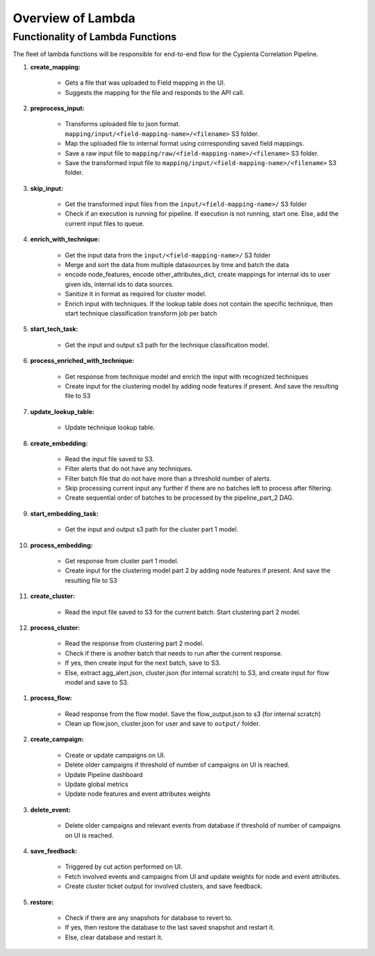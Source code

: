 Overview of Lambda
=================================

Functionality of Lambda Functions
---------------------------------

The fleet of lambda functions will be responsible for end-to-end flow for the Cypienta Correlation Pipeline.

#. **create_mapping:**

    - Gets a file that was uploaded to Field mapping in the UI.
    - Suggests the mapping for the file and responds to the API call.

#. **preprocess_input:**

    - Transforms uploaded file to json format. ``mapping/input/<field-mapping-name>/<filename>`` S3 folder.
    - Map the uploaded file to internal format using corresponding saved field mappings.
    - Save a raw input file to ``mapping/raw/<field-mapping-name>/<filename>`` S3 folder.
    - Save the transformed input file to ``mapping/input/<field-mapping-name>/<filename>`` S3 folder.

#. **skip_input:**

    - Get the transformed input files from the ``input/<field-mapping-name>/`` S3 folder
    - Check if an execution is running for pipeline. If execution is not running, start one. Else, add the current input files to queue.

#. **enrich_with_technique:**

    - Get the input data from the ``input/<field-mapping-name>/`` S3 folder
    - Merge and sort the data from multiple datasources by time and batch the data
    - encode node_features, encode other_attributes_dict, create mappings for internal ids to user given ids, internal ids to data sources.
    - Sanitize it in format as required for cluster model.
    - Enrich input with techniques. If the lookup table does not contain the specific technique, then start technique classification transform job per batch

#. **start_tech_task:**

    - Get the input and output s3 path for the technique classification model.

#. **process_enriched_with_technique:**

    - Get response from technique model and enrich the input with recognized techniques
    - Create input for the clustering model by adding node features if present. And save the resulting file to S3

#. **update_lookup_table:**

    - Update technique lookup table.

#. **create_embedding:**

    - Read the input file saved to S3.
    - Filter alerts that do not have any techniques.
    - Filter batch file that do not have more than a threshold number of alerts.
    - Skip processing current input any further if there are no batches left to process after filtering.
    - Create sequential order of batches to be processed by the pipeline_part_2 DAG.

#. **start_embedding_task:**

    - Get the input and output s3 path for the cluster part 1 model.

#. **process_embedding:**

    - Get response from cluster part 1 model.
    - Create input for the clustering model part 2 by adding node features if present. And save the resulting file to S3

#. **create_cluster:**

    - Read the input file saved to S3 for the current batch. Start clustering part 2 model.

#. **process_cluster:**

    - Read the response from clustering part 2 model.
    - Check if there is another batch that needs to run after the current response.
    - If yes, then create input for the next batch, save to S3.
    - Else, extract agg_alert.json, cluster.json (for internal scratch) to S3, and create input for flow model and save to S3.

.. #. **create_flow:**

..     - Triggered by input saved to s3 for flow model. Create flow transform job

#. **process_flow:**

    - Read response from the flow model. Save the flow_output.json to s3 (for internal scratch)
    - Clean up flow.json, cluster.json for user and save to ``output/`` folder.

#. **create_campaign:**

    - Create or update campaigns on UI.
    - Delete older campaigns if threshold of number of campaigns on UI is reached.
    - Update Pipeline dashboard
    - Update global metrics
    - Update node features and event attributes weights

#. **delete_event:**

    - Delete older campaigns and relevant events from database if threshold of number of campaigns on UI is reached.

#. **save_feedback:**

    - Triggered by cut action performed on UI.
    - Fetch involved events and campaigns from UI and update weights for node and event attributes.
    - Create cluster ticket output for involved clusters, and save feedback.

#. **restore:**

    - Check if there are any snapshots for database to revert to.
    - If yes, then restore the database to the last saved snapshot and restart it.
    - Else, clear database and restart it.

.. 13. **create_jira:**

.. - Read enrich_alert_input.json
.. - Read lookup for the JIRA issue to cluster id.
.. - If the cluster id already has JIRA created, and the status is ``open`` / ``in progress`` / ``to do``, overwrite the description with new details. If the status is not ``open`` / ``in progress`` / ``to do``, then create new JIRA issue with updated summary and description
.. - If the cluster id does not have JIRA created, then create JIRA issue with summary, description and attachment to subset of involved alerts

.. 14. **create_case:**

.. - Read enrich_alert_input.json
.. - Read lookup for the Elastic case to cluster id.
.. - If the cluster id already has case created, and the status is ``open`` / ``in progress``, overwrite the description with new details. If the status is not ``open`` / ``in progress``, then create new case with updated summary and description
.. - If the cluster id does not have case created, then create case with summary, description.
